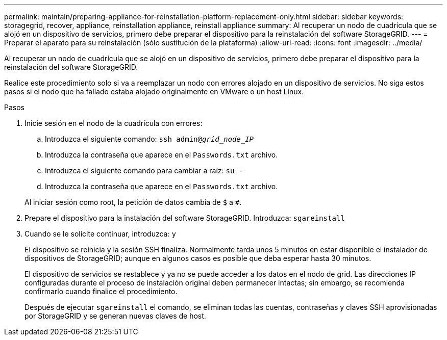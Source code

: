 ---
permalink: maintain/preparing-appliance-for-reinstallation-platform-replacement-only.html 
sidebar: sidebar 
keywords: storagegrid, recover, appliance, reinstallation appliance, reinstall appliance 
summary: Al recuperar un nodo de cuadrícula que se alojó en un dispositivo de servicios, primero debe preparar el dispositivo para la reinstalación del software StorageGRID. 
---
= Preparar el aparato para su reinstalación (sólo sustitución de la plataforma)
:allow-uri-read: 
:icons: font
:imagesdir: ../media/


[role="lead"]
Al recuperar un nodo de cuadrícula que se alojó en un dispositivo de servicios, primero debe preparar el dispositivo para la reinstalación del software StorageGRID.

Realice este procedimiento solo si va a reemplazar un nodo con errores alojado en un dispositivo de servicios. No siga estos pasos si el nodo que ha fallado estaba alojado originalmente en VMware o un host Linux.

.Pasos
. Inicie sesión en el nodo de la cuadrícula con errores:
+
.. Introduzca el siguiente comando: `ssh admin@_grid_node_IP_`
.. Introduzca la contraseña que aparece en el `Passwords.txt` archivo.
.. Introduzca el siguiente comando para cambiar a raíz: `su -`
.. Introduzca la contraseña que aparece en el `Passwords.txt` archivo.


+
Al iniciar sesión como root, la petición de datos cambia de `$` a `#`.

. Prepare el dispositivo para la instalación del software StorageGRID. Introduzca: `sgareinstall`
. Cuando se le solicite continuar, introduzca: `y`
+
El dispositivo se reinicia y la sesión SSH finaliza. Normalmente tarda unos 5 minutos en estar disponible el instalador de dispositivos de StorageGRID; aunque en algunos casos es posible que deba esperar hasta 30 minutos.

+
El dispositivo de servicios se restablece y ya no se puede acceder a los datos en el nodo de grid. Las direcciones IP configuradas durante el proceso de instalación original deben permanecer intactas; sin embargo, se recomienda confirmarlo cuando finalice el procedimiento.

+
Después de ejecutar `sgareinstall` el comando, se eliminan todas las cuentas, contraseñas y claves SSH aprovisionadas por StorageGRID y se generan nuevas claves de host.


